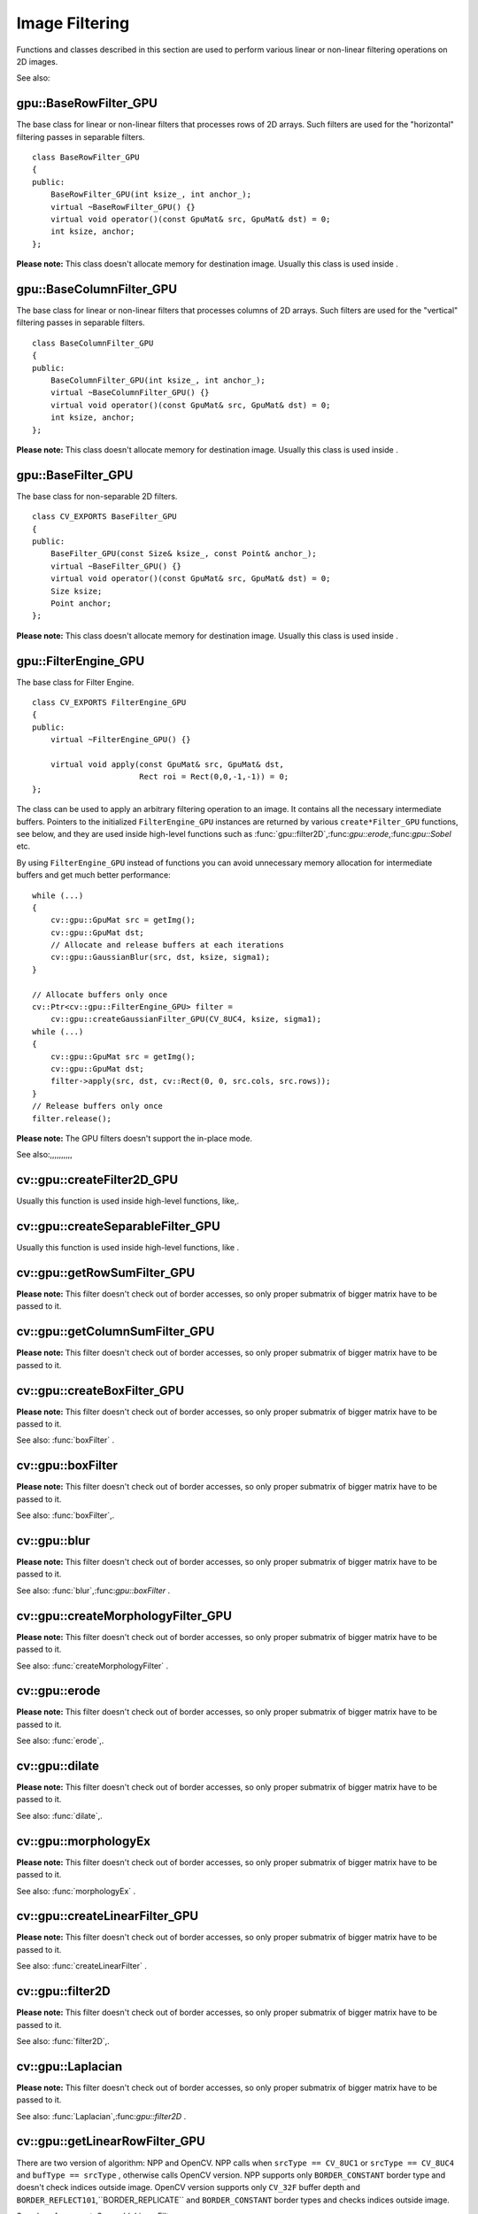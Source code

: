 Image Filtering
===============

.. highlight:: cpp

Functions and classes described in this section are used to perform various linear or non-linear filtering operations on 2D images.

See also:

.. index:: gpu::BaseRowFilter_GPU

.. _gpu::BaseRowFilter_GPU:

gpu::BaseRowFilter_GPU
----------------------
.. ctype:: gpu::BaseRowFilter_GPU

The base class for linear or non-linear filters that processes rows of 2D arrays. Such filters are used for the "horizontal" filtering passes in separable filters. ::

    class BaseRowFilter_GPU
    {
    public:
        BaseRowFilter_GPU(int ksize_, int anchor_);
        virtual ~BaseRowFilter_GPU() {}
        virtual void operator()(const GpuMat& src, GpuMat& dst) = 0;
        int ksize, anchor;
    };
..

**Please note:**
This class doesn't allocate memory for destination image. Usually this class is used inside
.

.. index:: gpu::BaseColumnFilter_GPU

.. _gpu::BaseColumnFilter_GPU:

gpu::BaseColumnFilter_GPU
-------------------------
.. ctype:: gpu::BaseColumnFilter_GPU

The base class for linear or non-linear filters that processes columns of 2D arrays. Such filters are used for the "vertical" filtering passes in separable filters. ::

    class BaseColumnFilter_GPU
    {
    public:
        BaseColumnFilter_GPU(int ksize_, int anchor_);
        virtual ~BaseColumnFilter_GPU() {}
        virtual void operator()(const GpuMat& src, GpuMat& dst) = 0;
        int ksize, anchor;
    };
..

**Please note:**
This class doesn't allocate memory for destination image. Usually this class is used inside
.

.. index:: gpu::BaseFilter_GPU

.. _gpu::BaseFilter_GPU:

gpu::BaseFilter_GPU
-------------------
.. ctype:: gpu::BaseFilter_GPU

The base class for non-separable 2D filters. ::

    class CV_EXPORTS BaseFilter_GPU
    {
    public:
        BaseFilter_GPU(const Size& ksize_, const Point& anchor_);
        virtual ~BaseFilter_GPU() {}
        virtual void operator()(const GpuMat& src, GpuMat& dst) = 0;
        Size ksize;
        Point anchor;
    };
..

**Please note:**
This class doesn't allocate memory for destination image. Usually this class is used inside
.

.. index:: gpu::FilterEngine_GPU

.. _gpu::FilterEngine_GPU:

gpu::FilterEngine_GPU
---------------------
.. ctype:: gpu::FilterEngine_GPU

The base class for Filter Engine. ::

    class CV_EXPORTS FilterEngine_GPU
    {
    public:
        virtual ~FilterEngine_GPU() {}

        virtual void apply(const GpuMat& src, GpuMat& dst,
                           Rect roi = Rect(0,0,-1,-1)) = 0;
    };
..

The class can be used to apply an arbitrary filtering operation to an image. It contains all the necessary intermediate buffers. Pointers to the initialized ``FilterEngine_GPU`` instances are returned by various ``create*Filter_GPU`` functions, see below, and they are used inside high-level functions such as
:func:`gpu::filter2D`,:func:`gpu::erode`,:func:`gpu::Sobel` etc.

By using ``FilterEngine_GPU`` instead of functions you can avoid unnecessary memory allocation for intermediate buffers and get much better performance: ::

    while (...)
    {
        cv::gpu::GpuMat src = getImg();
        cv::gpu::GpuMat dst;
        // Allocate and release buffers at each iterations
        cv::gpu::GaussianBlur(src, dst, ksize, sigma1);
    }

    // Allocate buffers only once
    cv::Ptr<cv::gpu::FilterEngine_GPU> filter =
        cv::gpu::createGaussianFilter_GPU(CV_8UC4, ksize, sigma1);
    while (...)
    {
        cv::gpu::GpuMat src = getImg();
        cv::gpu::GpuMat dst;
        filter->apply(src, dst, cv::Rect(0, 0, src.cols, src.rows));
    }
    // Release buffers only once
    filter.release();
..
 ``FilterEngine_GPU`` can process a rectangular sub-region of an image. By default, if ``roi == Rect(0,0,-1,-1)``,``FilterEngine_GPU`` processes inner region of image ( ``Rect(anchor.x, anchor.y, src_size.width - ksize.width, src_size.height - ksize.height)`` ), because some filters doesn't check if indices are outside the image for better perfomace. See below which filters supports processing the whole image and which not and image type limitations.

**Please note:**
The GPU filters doesn't support the in-place mode.

See also:,,,,,,,,,,

.. index:: cv::gpu::createFilter2D_GPU

.. _cv::gpu::createFilter2D_GPU:

cv::gpu::createFilter2D_GPU
---------------------------
.. cfunction:: Ptr<FilterEngine_GPU> createFilter2D_GPU( const Ptr<BaseFilter_GPU>\& filter2D,  int srcType, int dstType)

    Creates non-separable filter engine with the specified filter.

    {Non-separable 2D filter.}

    :param srcType: Input image type. It must be supported by  ``filter2D`` .

    :param dstType: Output image type. It must be supported by  ``filter2D`` .

Usually this function is used inside high-level functions, like,.

.. index:: cv::gpu::createSeparableFilter_GPU

.. _cv::gpu::createSeparableFilter_GPU:

cv::gpu::createSeparableFilter_GPU
----------------------------------
.. cfunction:: Ptr<FilterEngine_GPU> createSeparableFilter_GPU( const Ptr<BaseRowFilter_GPU>\& rowFilter,  const Ptr<BaseColumnFilter_GPU>\& columnFilter,  int srcType, int bufType, int dstType)

    Creates separable filter engine with the specified filters.

    {"Horizontal" 1D filter.}
    {"Vertical" 1D filter.}

    :param srcType: Input image type. It must be supported by  ``rowFilter`` .

    :param bufType: Buffer image type. It must be supported by  ``rowFilter``  and  ``columnFilter`` .

    :param dstType: Output image type. It must be supported by  ``columnFilter`` .

Usually this function is used inside high-level functions, like
.

.. index:: cv::gpu::getRowSumFilter_GPU

.. _cv::gpu::getRowSumFilter_GPU:

cv::gpu::getRowSumFilter_GPU
----------------------------
.. cfunction:: Ptr<BaseRowFilter_GPU> getRowSumFilter_GPU(int srcType, int sumType,  int ksize, int anchor = -1)

    Creates horizontal 1D box filter.

    :param srcType: Input image type. Only  ``CV_8UC1``  type is supported for now.

    :param sumType: Output image type. Only  ``CV_32FC1``  type is supported for now.

    :param ksize: Kernel size.

    :param anchor: Anchor point. The default value (-1) means that the anchor is at the kernel center.

**Please note:**
This filter doesn't check out of border accesses, so only proper submatrix of bigger matrix have to be passed to it.

.. index:: cv::gpu::getColumnSumFilter_GPU

.. _cv::gpu::getColumnSumFilter_GPU:

cv::gpu::getColumnSumFilter_GPU
-------------------------------
.. cfunction:: Ptr<BaseColumnFilter_GPU> getColumnSumFilter_GPU(int sumType,  int dstType, int ksize, int anchor = -1)

    Creates vertical 1D box filter.

    :param sumType: Input image type. Only  ``CV_8UC1``  type is supported for now.

    :param dstType: Output image type. Only  ``CV_32FC1``  type is supported for now.

    :param ksize: Kernel size.

    :param anchor: Anchor point. The default value (-1) means that the anchor is at the kernel center.

**Please note:**
This filter doesn't check out of border accesses, so only proper submatrix of bigger matrix have to be passed to it.

.. index:: cv::gpu::createBoxFilter_GPU

.. _cv::gpu::createBoxFilter_GPU:

cv::gpu::createBoxFilter_GPU
----------------------------
.. cfunction:: Ptr<FilterEngine_GPU> createBoxFilter_GPU(int srcType, int dstType,  const Size\& ksize,  const Point\& anchor = Point(-1,-1))

    Creates normalized 2D box filter.

.. cfunction:: Ptr<BaseFilter_GPU> getBoxFilter_GPU(int srcType, int dstType,  const Size\& ksize,  Point anchor = Point(-1, -1))

    :param srcType: Input image type. Supports  ``CV_8UC1``  and  ``CV_8UC4`` .

    :param dstType: Output image type. Supports only the same as source type.

    :param ksize: Kernel size.

    :param anchor: Anchor point. The default value Point(-1, -1) means that the anchor is at the kernel center.

**Please note:**
This filter doesn't check out of border accesses, so only proper submatrix of bigger matrix have to be passed to it.

See also:
:func:`boxFilter` .

.. index:: gpu::boxFilter

cv::gpu::boxFilter
------------------
.. cfunction:: void boxFilter(const GpuMat\& src, GpuMat\& dst, int ddepth, Size ksize,  Point anchor = Point(-1,-1))

    Smooths the image using the normalized box filter.

    :param src: Input image. Supports  ``CV_8UC1``  and  ``CV_8UC4``  source types.

    :param dst: Output image type. Will have the same size and the same type as  ``src`` .

    :param ddepth: Output image depth. Support only the same as source depth ( ``CV_8U`` ) or -1 what means use source depth.

    :param ksize: Kernel size.

    :param anchor: Anchor point. The default value Point(-1, -1) means that the anchor is at the kernel center.

**Please note:**
This filter doesn't check out of border accesses, so only proper submatrix of bigger matrix have to be passed to it.

See also:
:func:`boxFilter`,.

.. index:: gpu::blur

cv::gpu::blur
-------------
.. cfunction:: void blur(const GpuMat\& src, GpuMat\& dst, Size ksize,  Point anchor = Point(-1,-1))

    A synonym for normalized box filter.

    :param src: Input image. Supports  ``CV_8UC1``  and  ``CV_8UC4``  source type.

    :param dst: Output image type. Will have the same size and the same type as  ``src`` .

    :param ksize: Kernel size.

    :param anchor: Anchor point. The default value Point(-1, -1) means that the anchor is at the kernel center.

**Please note:**
This filter doesn't check out of border accesses, so only proper submatrix of bigger matrix have to be passed to it.

See also:
:func:`blur`,:func:`gpu::boxFilter` .

.. index:: cv::gpu::createMorphologyFilter_GPU

.. _cv::gpu::createMorphologyFilter_GPU:

cv::gpu::createMorphologyFilter_GPU
-----------------------------------
.. cfunction:: Ptr<FilterEngine_GPU> createMorphologyFilter_GPU(int op, int type,  const Mat\& kernel,  const Point\& anchor = Point(-1,-1),  int iterations = 1)

    Creates 2D morphological filter.

.. cfunction:: Ptr<BaseFilter_GPU> getMorphologyFilter_GPU(int op, int type,  const Mat\& kernel, const Size\& ksize,  Point anchor=Point(-1,-1))

    {Morphology operation id. Only ``MORPH_ERODE``     and ``MORPH_DILATE``     are supported.}

    :param type: Input/output image type. Only  ``CV_8UC1``  and  ``CV_8UC4``  are supported.

    :param kernel: 2D 8-bit structuring element for the morphological operation.

    :param size: Horizontal or vertical structuring element size for separable morphological operations.

    :param anchor: Anchor position within the structuring element; negative values mean that the anchor is at the center.

**Please note:**
This filter doesn't check out of border accesses, so only proper submatrix of bigger matrix have to be passed to it.

See also:
:func:`createMorphologyFilter` .

.. index:: gpu::erode

cv::gpu::erode
--------------
.. cfunction:: void erode(const GpuMat\& src, GpuMat\& dst, const Mat\& kernel,  Point anchor = Point(-1, -1),  int iterations = 1)

    Erodes an image by using a specific structuring element.

    :param src: Source image. Only  ``CV_8UC1``  and  ``CV_8UC4``  types are supported.

    :param dst: Destination image. It will have the same size and the same type as  ``src`` .

    :param kernel: Structuring element used for dilation. If  ``kernel=Mat()`` , a  :math:`3 \times 3`  rectangular structuring element is used.

    :param anchor: Position of the anchor within the element. The default value  :math:`(-1, -1)`  means that the anchor is at the element center.

    :param iterations: Number of times erosion to be applied.

**Please note:**
This filter doesn't check out of border accesses, so only proper submatrix of bigger matrix have to be passed to it.

See also:
:func:`erode`,.

.. index:: gpu::dilate

cv::gpu::dilate
---------------
.. cfunction:: void dilate(const GpuMat\& src, GpuMat\& dst, const Mat\& kernel,  Point anchor = Point(-1, -1),  int iterations = 1)

    Dilates an image by using a specific structuring element.

    :param src: Source image. Supports  ``CV_8UC1``  and  ``CV_8UC4``  source types.

    :param dst: Destination image. It will have the same size and the same type as  ``src`` .

    :param kernel: Structuring element used for dilation. If  ``kernel=Mat()`` , a  :math:`3 \times 3`  rectangular structuring element is used.

    :param anchor: Position of the anchor within the element. The default value  :math:`(-1, -1)`  means that the anchor is at the element center.

    :param iterations: Number of times dilation to be applied.

**Please note:**
This filter doesn't check out of border accesses, so only proper submatrix of bigger matrix have to be passed to it.

See also:
:func:`dilate`,.

.. index:: gpu::morphologyEx

cv::gpu::morphologyEx
---------------------
.. cfunction:: void morphologyEx(const GpuMat\& src, GpuMat\& dst, int op,  const Mat\& kernel,  Point anchor = Point(-1, -1),  int iterations = 1)

    Applies an advanced morphological operation to image.

    :param src: Source image. Supports  ``CV_8UC1``  and  ``CV_8UC4``  source type.

    :param dst: Destination image. It will have the same size and the same type as  ``src``
    :param op: Type of morphological operation, one of the following:
        
            * **MORPH_OPEN** opening
            
            * **MORPH_CLOSE** closing
            
            * **MORPH_GRADIENT** morphological gradient
            
            * **MORPH_TOPHAT** "top hat"
            
            * **MORPH_BLACKHAT** "black hat"
            

    :param kernel: Structuring element.

    :param anchor: Position of the anchor within the element. The default value Point(-1, -1) means that the anchor is at the element center.

    :param iterations: Number of times erosion and dilation to be applied.

**Please note:**
This filter doesn't check out of border accesses, so only proper submatrix of bigger matrix have to be passed to it.

See also:
:func:`morphologyEx` .

.. index:: cv::gpu::createLinearFilter_GPU

.. _cv::gpu::createLinearFilter_GPU:

cv::gpu::createLinearFilter_GPU
-------------------------------
.. cfunction:: Ptr<FilterEngine_GPU> createLinearFilter_GPU(int srcType, int dstType,  const Mat\& kernel,  const Point\& anchor = Point(-1,-1))

    Creates the non-separable linear filter.

.. cfunction:: Ptr<BaseFilter_GPU> getLinearFilter_GPU(int srcType, int dstType,  const Mat\& kernel, const Size\& ksize,  Point anchor = Point(-1, -1))

    :param srcType: Input image type. Supports  ``CV_8UC1``  and  ``CV_8UC4`` .

    :param dstType: Output image type. Supports only the same as source type.

    :param kernel: 2D array of filter coefficients. This filter works with integers kernels, if  ``kernel``  has  ``float``  or  ``double``  type it will be used fixed point arithmetic.

    :param ksize: Kernel size.

    :param anchor: Anchor point. The default value Point(-1, -1) means that the anchor is at the kernel center.

**Please note:**
This filter doesn't check out of border accesses, so only proper submatrix of bigger matrix have to be passed to it.

See also:
:func:`createLinearFilter` .

.. index:: gpu::filter2D

cv::gpu::filter2D
-----------------
.. cfunction:: void filter2D(const GpuMat\& src, GpuMat\& dst, int ddepth,  const Mat\& kernel,  Point anchor=Point(-1,-1))

    Applies non-separable 2D linear filter to image.

    :param src: Source image. Supports  ``CV_8UC1``  and  ``CV_8UC4``  source types.

    :param dst: Destination image. It will have the same size and the same number of channels as  ``src`` .

    :param ddepth: The desired depth of the destination image. If it is negative, it will be the same as  ``src.depth()`` . Supports only the same depth as source image.

    :param kernel: 2D array of filter coefficients. This filter works with integers kernels, if  ``kernel``  has  ``float``  or  ``double``  type it will use fixed point arithmetic.

    :param anchor: Anchor of the kernel that indicates the relative position of a filtered point within the kernel. The anchor should lie within the kernel. The special default value (-1,-1) means that the anchor is at the kernel center.

**Please note:**
This filter doesn't check out of border accesses, so only proper submatrix of bigger matrix have to be passed to it.

See also:
:func:`filter2D`,.

.. index:: gpu::Laplacian

cv::gpu::Laplacian
------------------
.. cfunction:: void Laplacian(const GpuMat\& src, GpuMat\& dst, int ddepth,  int ksize = 1, double scale = 1)

    Applies Laplacian operator to image.

    :param src: Source image. Supports  ``CV_8UC1``  and  ``CV_8UC4``  source types.

    :param dst: Destination image; will have the same size and the same number of channels as  ``src`` .

    :param ddepth: Desired depth of the destination image. Supports only tha same depth as source image depth.

    :param ksize: Aperture size used to compute the second-derivative filters, see  :func:`getDerivKernels` . It must be positive and odd. Supports only  ``ksize``  = 1 and  ``ksize``  = 3.

    :param scale: Optional scale factor for the computed Laplacian values (by default, no scaling is applied, see  :func:`getDerivKernels` ).

**Please note:**
This filter doesn't check out of border accesses, so only proper submatrix of bigger matrix have to be passed to it.

See also:
:func:`Laplacian`,:func:`gpu::filter2D` .

.. index:: cv::gpu::getLinearRowFilter_GPU

.. _cv::gpu::getLinearRowFilter_GPU:

cv::gpu::getLinearRowFilter_GPU
-------------------------------
.. cfunction:: Ptr<BaseRowFilter_GPU> getLinearRowFilter_GPU(int srcType,  int bufType, const Mat\& rowKernel, int anchor = -1,  int borderType = BORDER_CONSTANT)

    Creates primitive row filter with the specified kernel.

    :param srcType: Source array type. Supports only  ``CV_8UC1`` ,  ``CV_8UC4`` ,  ``CV_16SC1`` ,  ``CV_16SC2`` ,  ``CV_32SC1`` ,  ``CV_32FC1``  source types.

    :param bufType: Inermediate buffer type; must have as many channels as  ``srcType`` .

    :param rowKernel: Filter coefficients.

    :param anchor: Anchor position within the kernel; negative values mean that anchor is positioned at the aperture center.

    :param borderType: Pixel extrapolation method; see  :func:`borderInterpolate` . About limitation see below.

There are two version of algorithm: NPP and OpenCV. NPP calls when ``srcType == CV_8UC1`` or ``srcType == CV_8UC4`` and ``bufType == srcType`` , otherwise calls OpenCV version. NPP supports only ``BORDER_CONSTANT`` border type and doesn't check indices outside image. OpenCV version supports only ``CV_32F`` buffer depth and ``BORDER_REFLECT101``,``BORDER_REPLICATE`` and ``BORDER_CONSTANT`` border types and checks indices outside image.

See also:,:func:`createSeparableLinearFilter` .

.. index:: cv::gpu::getLinearColumnFilter_GPU

.. _cv::gpu::getLinearColumnFilter_GPU:

cv::gpu::getLinearColumnFilter_GPU
----------------------------------
.. cfunction:: Ptr<BaseColumnFilter_GPU> getLinearColumnFilter_GPU(int bufType,  int dstType, const Mat\& columnKernel, int anchor = -1,  int borderType = BORDER_CONSTANT)

    Creates the primitive column filter with the specified kernel.

    :param bufType: Inermediate buffer type; must have as many channels as  ``dstType`` .

    :param dstType: Destination array type. Supports  ``CV_8UC1`` ,  ``CV_8UC4`` ,  ``CV_16SC1`` ,  ``CV_16SC2`` ,  ``CV_32SC1`` ,  ``CV_32FC1``  destination types.

    :param columnKernel: Filter coefficients.

    :param anchor: Anchor position within the kernel; negative values mean that anchor is positioned at the aperture center.

    :param borderType: Pixel extrapolation method; see  :func:`borderInterpolate` . About limitation see below.

There are two version of algorithm: NPP and OpenCV. NPP calls when ``dstType == CV_8UC1`` or ``dstType == CV_8UC4`` and ``bufType == dstType`` , otherwise calls OpenCV version. NPP supports only ``BORDER_CONSTANT`` border type and doesn't check indices outside image. OpenCV version supports only ``CV_32F`` buffer depth and ``BORDER_REFLECT101``,``BORDER_REPLICATE`` and ``BORDER_CONSTANT`` border types and checks indices outside image.
See also:,:func:`createSeparableLinearFilter` .

.. index:: cv::gpu::createSeparableLinearFilter_GPU

.. _cv::gpu::createSeparableLinearFilter_GPU:

cv::gpu::createSeparableLinearFilter_GPU
----------------------------------------
.. cfunction:: Ptr<FilterEngine_GPU> createSeparableLinearFilter_GPU(int srcType,  int dstType, const Mat\& rowKernel, const Mat\& columnKernel,  const Point\& anchor = Point(-1,-1),  int rowBorderType = BORDER_DEFAULT,  int columnBorderType = -1)

    Creates the separable linear filter engine.

    :param srcType: Source array type. Supports  ``CV_8UC1`` ,  ``CV_8UC4`` ,  ``CV_16SC1`` ,  ``CV_16SC2`` ,  ``CV_32SC1`` ,  ``CV_32FC1``  source types.

    :param dstType: Destination array type. Supports  ``CV_8UC1`` ,  ``CV_8UC4`` ,  ``CV_16SC1`` ,  ``CV_16SC2`` ,  ``CV_32SC1`` ,  ``CV_32FC1``  destination types.

    :param rowKernel, columnKernel: Filter coefficients.

    :param anchor: Anchor position within the kernel; negative values mean that anchor is positioned at the aperture center.

    :param rowBorderType, columnBorderType: Pixel extrapolation method in the horizontal and the vertical directions; see  :func:`borderInterpolate` . About limitation see  ,  .

See also:,,
:func:`createSeparableLinearFilter` .

.. index:: gpu::sepFilter2D

cv::gpu::sepFilter2D
--------------------
.. cfunction:: void sepFilter2D(const GpuMat\& src, GpuMat\& dst, int ddepth,  const Mat\& kernelX, const Mat\& kernelY,  Point anchor = Point(-1,-1),  int rowBorderType = BORDER_DEFAULT,  int columnBorderType = -1)

    Applies separable 2D linear filter to the image.

    :param src: Source image. Supports  ``CV_8UC1`` ,  ``CV_8UC4`` ,  ``CV_16SC1`` ,  ``CV_16SC2`` ,  ``CV_32SC1`` ,  ``CV_32FC1``  source types.

    :param dst: Destination image; will have the same size and the same number of channels as  ``src`` .

    :param ddepth: Destination image depth. Supports  ``CV_8U`` ,  ``CV_16S`` ,  ``CV_32S``  and  ``CV_32F`` .

    :param kernelX, kernelY: Filter coefficients.

    :param anchor: Anchor position within the kernel; The default value  :math:`(-1, 1)`  means that the anchor is at the kernel center.

    :param rowBorderType, columnBorderType: Pixel extrapolation method; see  :func:`borderInterpolate` .

See also:,:func:`sepFilter2D` .

.. index:: cv::gpu::createDerivFilter_GPU

.. _cv::gpu::createDerivFilter_GPU:

cv::gpu::createDerivFilter_GPU
------------------------------
.. cfunction:: Ptr<FilterEngine_GPU> createDerivFilter_GPU(int srcType, int dstType,  int dx, int dy, int ksize,  int rowBorderType = BORDER_DEFAULT,  int columnBorderType = -1)

    Creates filter engine for the generalized Sobel operator.

    :param srcType: Source image type. Supports  ``CV_8UC1`` ,  ``CV_8UC4`` ,  ``CV_16SC1`` ,  ``CV_16SC2`` ,  ``CV_32SC1`` ,  ``CV_32FC1``  source types.

    :param dstType: Destination image type; must have as many channels as  ``srcType`` . Supports  ``CV_8U`` ,  ``CV_16S`` ,  ``CV_32S``  and  ``CV_32F``  depths.

    :param dx: Derivative order in respect with x.

    :param dy: Derivative order in respect with y.

    :param ksize: Aperture size; see  :func:`getDerivKernels` .

    :param rowBorderType, columnBorderType: Pixel extrapolation method; see  :func:`borderInterpolate` .

See also:,:func:`createDerivFilter` .

.. index:: gpu::Sobel

cv::gpu::Sobel
--------------
.. cfunction:: void Sobel(const GpuMat\& src, GpuMat\& dst, int ddepth, int dx, int dy,  int ksize = 3, double scale = 1,  int rowBorderType = BORDER_DEFAULT,  int columnBorderType = -1)

    Applies generalized Sobel operator to the image.

    :param src: Source image. Supports  ``CV_8UC1`` ,  ``CV_8UC4`` ,  ``CV_16SC1`` ,  ``CV_16SC2`` ,  ``CV_32SC1`` ,  ``CV_32FC1``  source types.

    :param dst: Destination image. Will have the same size and number of channels as source image.

    :param ddepth: Destination image depth. Supports  ``CV_8U`` ,  ``CV_16S`` ,  ``CV_32S``  and  ``CV_32F`` .

    :param dx: Derivative order in respect with x.

    :param dy: Derivative order in respect with y.

    :param ksize: Size of the extended Sobel kernel, must be 1, 3, 5 or 7.

    :param scale: Optional scale factor for the computed derivative values (by default, no scaling is applied, see  :func:`getDerivKernels` ).

    :param rowBorderType, columnBorderType: Pixel extrapolation method; see  :func:`borderInterpolate` .

See also:,:func:`Sobel` .

.. index:: gpu::Scharr

cv::gpu::Scharr
---------------
.. cfunction:: void Scharr(const GpuMat\& src, GpuMat\& dst, int ddepth,  int dx, int dy, double scale = 1,  int rowBorderType = BORDER_DEFAULT,  int columnBorderType = -1)

    Calculates the first x- or y- image derivative using Scharr operator.

    :param src: Source image. Supports  ``CV_8UC1`` ,  ``CV_8UC4`` ,  ``CV_16SC1`` ,  ``CV_16SC2`` ,  ``CV_32SC1`` ,  ``CV_32FC1``  source types.

    :param dst: Destination image; will have the same size and the same number of channels as  ``src`` .

    :param ddepth: Destination image depth. Supports  ``CV_8U`` ,  ``CV_16S`` ,  ``CV_32S``  and  ``CV_32F`` .

    :param xorder: Order of the derivative x.

    :param yorder: Order of the derivative y.

    :param scale: Optional scale factor for the computed derivative values (by default, no scaling is applied, see  :func:`getDerivKernels` ).

    :param rowBorderType, columnBorderType: Pixel extrapolation method, see  :func:`borderInterpolate`
See also:,:func:`Scharr` .

.. index:: cv::gpu::createGaussianFilter_GPU

.. _cv::gpu::createGaussianFilter_GPU:

cv::gpu::createGaussianFilter_GPU
---------------------------------
.. cfunction:: Ptr<FilterEngine_GPU> createGaussianFilter_GPU(int type, Size ksize,  double sigmaX, double sigmaY = 0,  int rowBorderType = BORDER_DEFAULT,  int columnBorderType = -1)

    Creates Gaussian filter engine.

    :param type: Source and the destination image type. Supports  ``CV_8UC1`` ,  ``CV_8UC4`` ,  ``CV_16SC1`` ,  ``CV_16SC2`` ,  ``CV_32SC1`` ,  ``CV_32FC1`` .

    :param ksize: Aperture size; see  :func:`getGaussianKernel` .

    :param sigmaX: Gaussian sigma in the horizontal direction; see  :func:`getGaussianKernel` .

    :param sigmaY: Gaussian sigma in the vertical direction; if 0, then  :math:`\texttt{sigmaY}\leftarrow\texttt{sigmaX}` .

    :param rowBorderType, columnBorderType: Which border type to use; see  :func:`borderInterpolate` .

See also:,:func:`createGaussianFilter` .

.. index:: gpu::GaussianBlur

cv::gpu::GaussianBlur
---------------------
.. cfunction:: void GaussianBlur(const GpuMat\& src, GpuMat\& dst, Size ksize,  double sigmaX, double sigmaY = 0,  int rowBorderType = BORDER_DEFAULT,  int columnBorderType = -1)

    Smooths the image using Gaussian filter.

    :param src: Source image. Supports  ``CV_8UC1`` ,  ``CV_8UC4`` ,  ``CV_16SC1`` ,  ``CV_16SC2`` ,  ``CV_32SC1`` ,  ``CV_32FC1``  source types.

    :param dst: Destination image; will have the same size and the same type as  ``src`` .

    :param ksize: Gaussian kernel size;  ``ksize.width``  and  ``ksize.height``  can differ, but they both must be positive and odd. Or, they can be zero's, then they are computed from  ``sigmaX``  amd  ``sigmaY`` .

    :param sigmaX, sigmaY: Gaussian kernel standard deviations in X and Y direction. If  ``sigmaY``  is zero, it is set to be equal to  ``sigmaX`` . If they are both zeros, they are computed from  ``ksize.width``  and  ``ksize.height`` , respectively, see  :func:`getGaussianKernel` . To fully control the result regardless of possible future modification of all this semantics, it is recommended to specify all of  ``ksize`` ,  ``sigmaX``  and  ``sigmaY`` .

    :param rowBorderType, columnBorderType: Pixel extrapolation method; see  :func:`borderInterpolate` .

See also:,:func:`GaussianBlur` .

.. index:: cv::gpu::getMaxFilter_GPU

.. _cv::gpu::getMaxFilter_GPU:

cv::gpu::getMaxFilter_GPU
-------------------------
.. cfunction:: Ptr<BaseFilter_GPU> getMaxFilter_GPU(int srcType, int dstType,  const Size\& ksize, Point anchor = Point(-1,-1))

    Creates maximum filter.

    :param srcType: Input image type. Supports only  ``CV_8UC1``  and  ``CV_8UC4`` .

    :param dstType: Output image type. Supports only the same type as source.

    :param ksize: Kernel size.

    :param anchor: Anchor point. The default value (-1) means that the anchor is at the kernel center.

**Please note:**
This filter doesn't check out of border accesses, so only proper submatrix of bigger matrix have to be passed to it.

.. index:: cv::gpu::getMinFilter_GPU

.. _cv::gpu::getMinFilter_GPU:

cv::gpu::getMinFilter_GPU
-------------------------
.. cfunction:: Ptr<BaseFilter_GPU> getMinFilter_GPU(int srcType, int dstType,  const Size\& ksize, Point anchor = Point(-1,-1))

    Creates minimum filter.

    :param srcType: Input image type. Supports only  ``CV_8UC1``  and  ``CV_8UC4`` .

    :param dstType: Output image type. Supports only the same type as source.

    :param ksize: Kernel size.

    :param anchor: Anchor point. The default value (-1) means that the anchor is at the kernel center.

**Please note:**
This filter doesn't check out of border accesses, so only proper submatrix of bigger matrix have to be passed to it.
